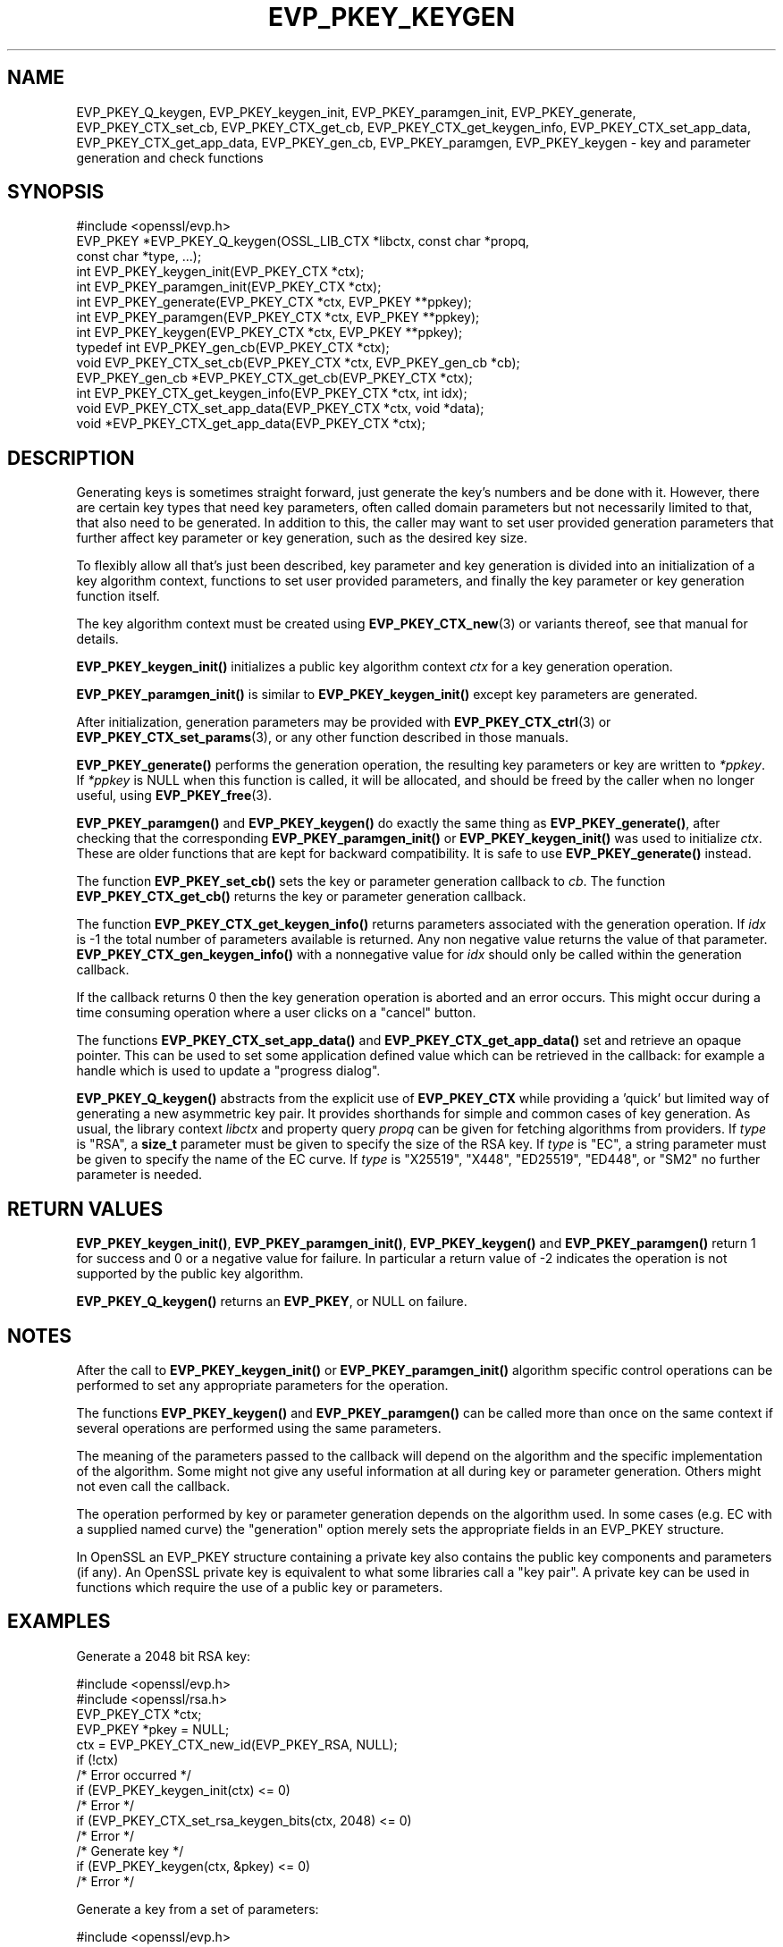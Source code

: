 .\" -*- mode: troff; coding: utf-8 -*-
.\" Automatically generated by Pod::Man 5.01 (Pod::Simple 3.43)
.\"
.\" Standard preamble:
.\" ========================================================================
.de Sp \" Vertical space (when we can't use .PP)
.if t .sp .5v
.if n .sp
..
.de Vb \" Begin verbatim text
.ft CW
.nf
.ne \\$1
..
.de Ve \" End verbatim text
.ft R
.fi
..
.\" \*(C` and \*(C' are quotes in nroff, nothing in troff, for use with C<>.
.ie n \{\
.    ds C` ""
.    ds C' ""
'br\}
.el\{\
.    ds C`
.    ds C'
'br\}
.\"
.\" Escape single quotes in literal strings from groff's Unicode transform.
.ie \n(.g .ds Aq \(aq
.el       .ds Aq '
.\"
.\" If the F register is >0, we'll generate index entries on stderr for
.\" titles (.TH), headers (.SH), subsections (.SS), items (.Ip), and index
.\" entries marked with X<> in POD.  Of course, you'll have to process the
.\" output yourself in some meaningful fashion.
.\"
.\" Avoid warning from groff about undefined register 'F'.
.de IX
..
.nr rF 0
.if \n(.g .if rF .nr rF 1
.if (\n(rF:(\n(.g==0)) \{\
.    if \nF \{\
.        de IX
.        tm Index:\\$1\t\\n%\t"\\$2"
..
.        if !\nF==2 \{\
.            nr % 0
.            nr F 2
.        \}
.    \}
.\}
.rr rF
.\" ========================================================================
.\"
.IX Title "EVP_PKEY_KEYGEN 3ossl"
.TH EVP_PKEY_KEYGEN 3ossl 2024-11-26 3.3.2 OpenSSL
.\" For nroff, turn off justification.  Always turn off hyphenation; it makes
.\" way too many mistakes in technical documents.
.if n .ad l
.nh
.SH NAME
EVP_PKEY_Q_keygen,
EVP_PKEY_keygen_init, EVP_PKEY_paramgen_init, EVP_PKEY_generate,
EVP_PKEY_CTX_set_cb, EVP_PKEY_CTX_get_cb,
EVP_PKEY_CTX_get_keygen_info, EVP_PKEY_CTX_set_app_data,
EVP_PKEY_CTX_get_app_data,
EVP_PKEY_gen_cb,
EVP_PKEY_paramgen, EVP_PKEY_keygen
\&\- key and parameter generation and check functions
.SH SYNOPSIS
.IX Header "SYNOPSIS"
.Vb 1
\& #include <openssl/evp.h>
\&
\& EVP_PKEY *EVP_PKEY_Q_keygen(OSSL_LIB_CTX *libctx, const char *propq,
\&                             const char *type, ...);
\&
\& int EVP_PKEY_keygen_init(EVP_PKEY_CTX *ctx);
\& int EVP_PKEY_paramgen_init(EVP_PKEY_CTX *ctx);
\& int EVP_PKEY_generate(EVP_PKEY_CTX *ctx, EVP_PKEY **ppkey);
\& int EVP_PKEY_paramgen(EVP_PKEY_CTX *ctx, EVP_PKEY **ppkey);
\& int EVP_PKEY_keygen(EVP_PKEY_CTX *ctx, EVP_PKEY **ppkey);
\&
\& typedef int EVP_PKEY_gen_cb(EVP_PKEY_CTX *ctx);
\&
\& void EVP_PKEY_CTX_set_cb(EVP_PKEY_CTX *ctx, EVP_PKEY_gen_cb *cb);
\& EVP_PKEY_gen_cb *EVP_PKEY_CTX_get_cb(EVP_PKEY_CTX *ctx);
\&
\& int EVP_PKEY_CTX_get_keygen_info(EVP_PKEY_CTX *ctx, int idx);
\&
\& void EVP_PKEY_CTX_set_app_data(EVP_PKEY_CTX *ctx, void *data);
\& void *EVP_PKEY_CTX_get_app_data(EVP_PKEY_CTX *ctx);
.Ve
.SH DESCRIPTION
.IX Header "DESCRIPTION"
Generating keys is sometimes straight forward, just generate the key's
numbers and be done with it.  However, there are certain key types that need
key parameters, often called domain parameters but not necessarily limited
to that, that also need to be generated.  In addition to this, the caller
may want to set user provided generation parameters that further affect key
parameter or key generation, such as the desired key size.
.PP
To flexibly allow all that's just been described, key parameter and key
generation is divided into an initialization of a key algorithm context,
functions to set user provided parameters, and finally the key parameter or
key generation function itself.
.PP
The key algorithm context must be created using \fBEVP_PKEY_CTX_new\fR\|(3) or
variants thereof, see that manual for details.
.PP
\&\fBEVP_PKEY_keygen_init()\fR initializes a public key algorithm context \fIctx\fR
for a key generation operation.
.PP
\&\fBEVP_PKEY_paramgen_init()\fR is similar to \fBEVP_PKEY_keygen_init()\fR except key
parameters are generated.
.PP
After initialization, generation parameters may be provided with
\&\fBEVP_PKEY_CTX_ctrl\fR\|(3) or \fBEVP_PKEY_CTX_set_params\fR\|(3), or any other
function described in those manuals.
.PP
\&\fBEVP_PKEY_generate()\fR performs the generation operation, the resulting key
parameters or key are written to \fI*ppkey\fR.  If \fI*ppkey\fR is NULL when this
function is called, it will be allocated, and should be freed by the caller
when no longer useful, using \fBEVP_PKEY_free\fR\|(3).
.PP
\&\fBEVP_PKEY_paramgen()\fR and \fBEVP_PKEY_keygen()\fR do exactly the same thing as
\&\fBEVP_PKEY_generate()\fR, after checking that the corresponding \fBEVP_PKEY_paramgen_init()\fR
or \fBEVP_PKEY_keygen_init()\fR was used to initialize \fIctx\fR.
These are older functions that are kept for backward compatibility.
It is safe to use \fBEVP_PKEY_generate()\fR instead.
.PP
The function \fBEVP_PKEY_set_cb()\fR sets the key or parameter generation callback
to \fIcb\fR. The function \fBEVP_PKEY_CTX_get_cb()\fR returns the key or parameter
generation callback.
.PP
The function \fBEVP_PKEY_CTX_get_keygen_info()\fR returns parameters associated
with the generation operation. If \fIidx\fR is \-1 the total number of
parameters available is returned. Any non negative value returns the value of
that parameter. \fBEVP_PKEY_CTX_gen_keygen_info()\fR with a nonnegative value for
\&\fIidx\fR should only be called within the generation callback.
.PP
If the callback returns 0 then the key generation operation is aborted and an
error occurs. This might occur during a time consuming operation where
a user clicks on a "cancel" button.
.PP
The functions \fBEVP_PKEY_CTX_set_app_data()\fR and \fBEVP_PKEY_CTX_get_app_data()\fR set
and retrieve an opaque pointer. This can be used to set some application
defined value which can be retrieved in the callback: for example a handle
which is used to update a "progress dialog".
.PP
\&\fBEVP_PKEY_Q_keygen()\fR abstracts from the explicit use of \fBEVP_PKEY_CTX\fR while
providing a 'quick' but limited way of generating a new asymmetric key pair.
It provides shorthands for simple and common cases of key generation.
As usual, the library context \fIlibctx\fR and property query \fIpropq\fR
can be given for fetching algorithms from providers.
If \fItype\fR is \f(CW\*(C`RSA\*(C'\fR,
a \fBsize_t\fR parameter must be given to specify the size of the RSA key.
If \fItype\fR is \f(CW\*(C`EC\*(C'\fR,
a string parameter must be given to specify the name of the EC curve.
If \fItype\fR is \f(CW\*(C`X25519\*(C'\fR, \f(CW\*(C`X448\*(C'\fR, \f(CW\*(C`ED25519\*(C'\fR, \f(CW\*(C`ED448\*(C'\fR, or \f(CW\*(C`SM2\*(C'\fR
no further parameter is needed.
.SH "RETURN VALUES"
.IX Header "RETURN VALUES"
\&\fBEVP_PKEY_keygen_init()\fR, \fBEVP_PKEY_paramgen_init()\fR, \fBEVP_PKEY_keygen()\fR and
\&\fBEVP_PKEY_paramgen()\fR return 1 for success and 0 or a negative value for failure.
In particular a return value of \-2 indicates the operation is not supported by
the public key algorithm.
.PP
\&\fBEVP_PKEY_Q_keygen()\fR returns an \fBEVP_PKEY\fR, or NULL on failure.
.SH NOTES
.IX Header "NOTES"
After the call to \fBEVP_PKEY_keygen_init()\fR or \fBEVP_PKEY_paramgen_init()\fR algorithm
specific control operations can be performed to set any appropriate parameters
for the operation.
.PP
The functions \fBEVP_PKEY_keygen()\fR and \fBEVP_PKEY_paramgen()\fR can be called more than
once on the same context if several operations are performed using the same
parameters.
.PP
The meaning of the parameters passed to the callback will depend on the
algorithm and the specific implementation of the algorithm. Some might not
give any useful information at all during key or parameter generation. Others
might not even call the callback.
.PP
The operation performed by key or parameter generation depends on the algorithm
used. In some cases (e.g. EC with a supplied named curve) the "generation"
option merely sets the appropriate fields in an EVP_PKEY structure.
.PP
In OpenSSL an EVP_PKEY structure containing a private key also contains the
public key components and parameters (if any). An OpenSSL private key is
equivalent to what some libraries call a "key pair". A private key can be used
in functions which require the use of a public key or parameters.
.SH EXAMPLES
.IX Header "EXAMPLES"
Generate a 2048 bit RSA key:
.PP
.Vb 2
\& #include <openssl/evp.h>
\& #include <openssl/rsa.h>
\&
\& EVP_PKEY_CTX *ctx;
\& EVP_PKEY *pkey = NULL;
\&
\& ctx = EVP_PKEY_CTX_new_id(EVP_PKEY_RSA, NULL);
\& if (!ctx)
\&     /* Error occurred */
\& if (EVP_PKEY_keygen_init(ctx) <= 0)
\&     /* Error */
\& if (EVP_PKEY_CTX_set_rsa_keygen_bits(ctx, 2048) <= 0)
\&     /* Error */
\&
\& /* Generate key */
\& if (EVP_PKEY_keygen(ctx, &pkey) <= 0)
\&     /* Error */
.Ve
.PP
Generate a key from a set of parameters:
.PP
.Vb 2
\& #include <openssl/evp.h>
\& #include <openssl/rsa.h>
\&
\& EVP_PKEY_CTX *ctx;
\& ENGINE *eng;
\& EVP_PKEY *pkey = NULL, *param;
\&
\& /* Assumed param, eng are set up already */
\& ctx = EVP_PKEY_CTX_new(param, eng);
\& if (!ctx)
\&     /* Error occurred */
\& if (EVP_PKEY_keygen_init(ctx) <= 0)
\&     /* Error */
\&
\& /* Generate key */
\& if (EVP_PKEY_keygen(ctx, &pkey) <= 0)
\&     /* Error */
.Ve
.PP
Example of generation callback for OpenSSL public key implementations:
.PP
.Vb 1
\& /* Application data is a BIO to output status to */
\&
\& EVP_PKEY_CTX_set_app_data(ctx, status_bio);
\&
\& static int genpkey_cb(EVP_PKEY_CTX *ctx)
\& {
\&     char c = \*(Aq*\*(Aq;
\&     BIO *b = EVP_PKEY_CTX_get_app_data(ctx);
\&     int p = EVP_PKEY_CTX_get_keygen_info(ctx, 0);
\&
\&     if (p == 0)
\&         c = \*(Aq.\*(Aq;
\&     if (p == 1)
\&         c = \*(Aq+\*(Aq;
\&     if (p == 2)
\&         c = \*(Aq*\*(Aq;
\&     if (p == 3)
\&         c = \*(Aq\en\*(Aq;
\&     BIO_write(b, &c, 1);
\&     (void)BIO_flush(b);
\&     return 1;
\& }
.Ve
.SH "SEE ALSO"
.IX Header "SEE ALSO"
\&\fBEVP_RSA_gen\fR\|(3), \fBEVP_EC_gen\fR\|(3),
\&\fBEVP_PKEY_CTX_new\fR\|(3),
\&\fBEVP_PKEY_encrypt\fR\|(3),
\&\fBEVP_PKEY_decrypt\fR\|(3),
\&\fBEVP_PKEY_sign\fR\|(3),
\&\fBEVP_PKEY_verify\fR\|(3),
\&\fBEVP_PKEY_verify_recover\fR\|(3),
\&\fBEVP_PKEY_derive\fR\|(3)
.SH HISTORY
.IX Header "HISTORY"
\&\fBEVP_PKEY_keygen_init()\fR, int \fBEVP_PKEY_paramgen_init()\fR, \fBEVP_PKEY_keygen()\fR,
\&\fBEVP_PKEY_paramgen()\fR, \fBEVP_PKEY_gen_cb()\fR, \fBEVP_PKEY_CTX_set_cb()\fR,
\&\fBEVP_PKEY_CTX_get_cb()\fR, \fBEVP_PKEY_CTX_get_keygen_info()\fR,
\&\fBEVP_PKEY_CTX_set_app_data()\fR and \fBEVP_PKEY_CTX_get_app_data()\fR were added in
OpenSSL 1.0.0.
.PP
\&\fBEVP_PKEY_Q_keygen()\fR and \fBEVP_PKEY_generate()\fR were added in OpenSSL 3.0.
.SH COPYRIGHT
.IX Header "COPYRIGHT"
Copyright 2006\-2021 The OpenSSL Project Authors. All Rights Reserved.
.PP
Licensed under the Apache License 2.0 (the "License").  You may not use
this file except in compliance with the License.  You can obtain a copy
in the file LICENSE in the source distribution or at
<https://www.openssl.org/source/license.html>.
